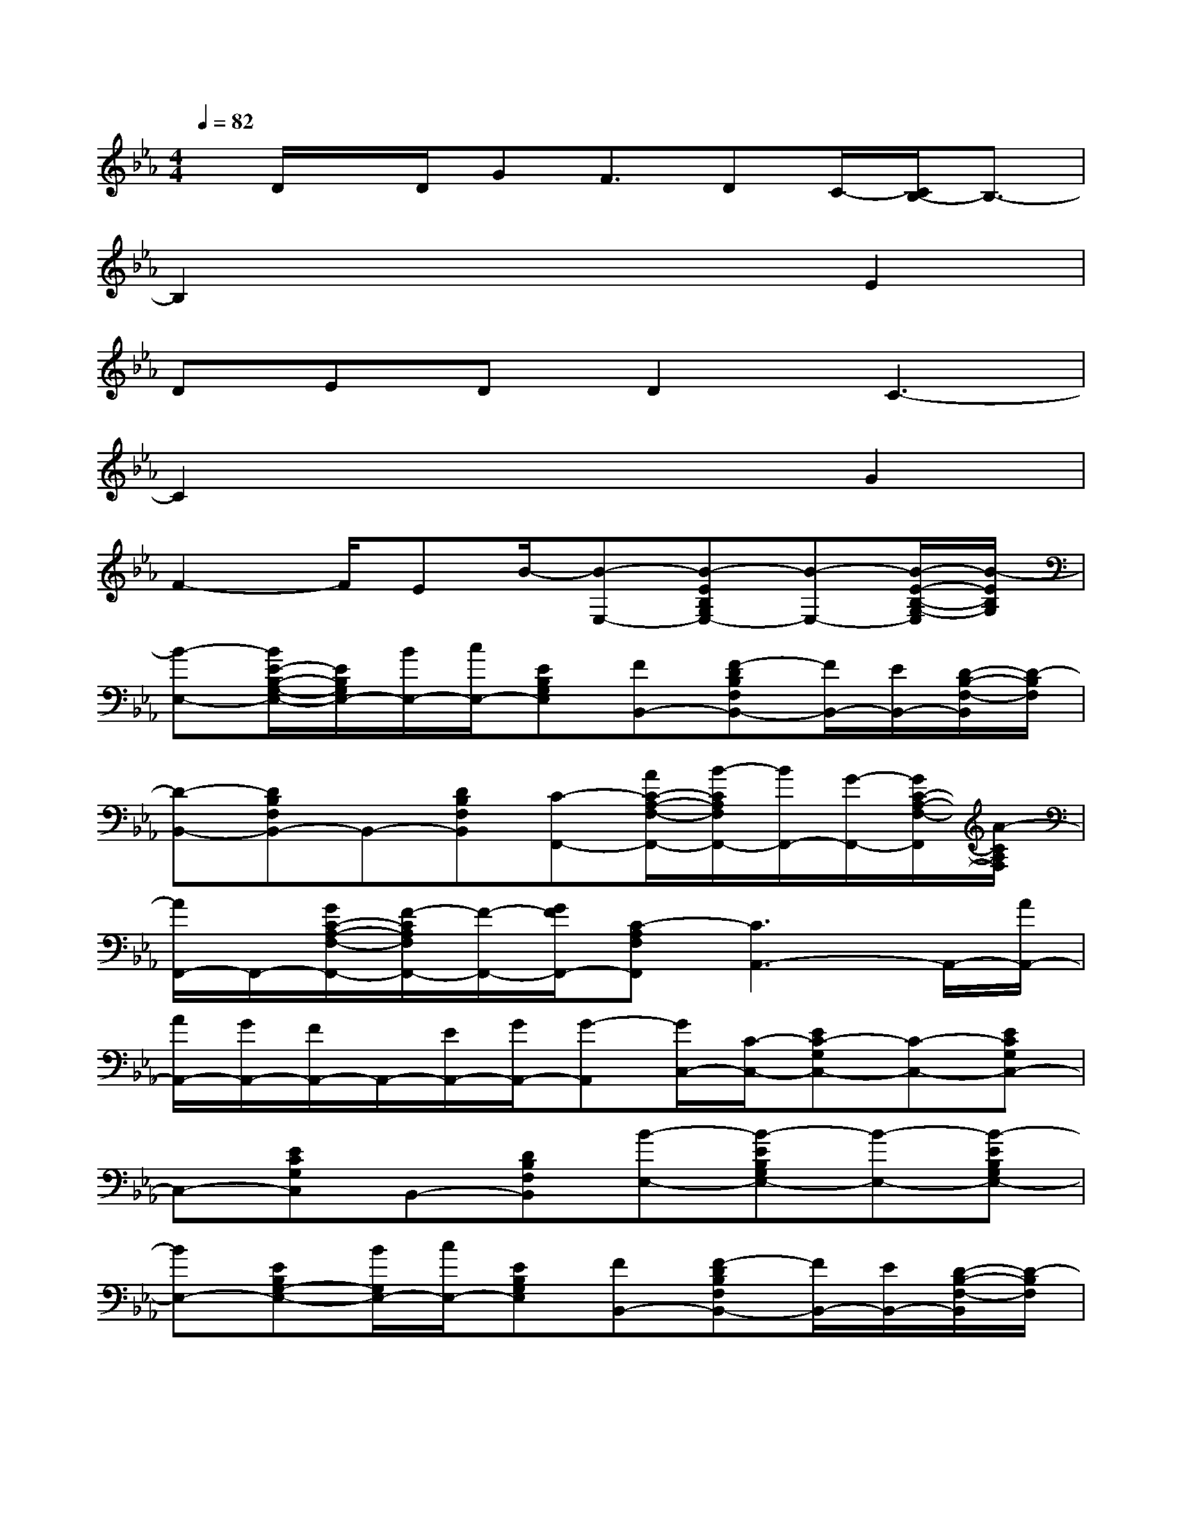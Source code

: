 X:1
T:
M:4/4
L:1/8
Q:1/4=82
K:Eb%3flats
V:1
x/2D/2x/2D/2GF3/2DC/2-[C/2B,/2-]B,3/2-|
B,2x4E2|
DEDD2C3-|
C2x4G2|
F2-F/2EB/2-[B-E,-][B-EB,G,E,-][B-E,-][B/2-E/2-B,/2-G,/2-E,/2][B/2-E/2B,/2G,/2]|
[B-E,-][B/2E/2-B,/2-G,/2-E,/2-][E/2B,/2G,/2E,/2-][B/2E,/2-][c/2E,/2-][EB,G,E,][FB,,-][F-DB,F,B,,-][F/2B,,/2-][E/2B,,/2-][D/2-B,/2-F,/2-B,,/2][D/2-B,/2F,/2]|
[D-B,,-][DB,F,B,,-]B,,-[DB,F,B,,][C-F,,-][A/2C/2-A,/2-F,/2-F,,/2-][B/2-C/2A,/2F,/2F,,/2-][B/2F,,/2-][G/2-F,,/2-][G/2C/2-A,/2-F,/2-F,,/2][A/2-C/2A,/2F,/2]|
[A/2F,,/2-]F,,/2-[G/2C/2-A,/2-F,/2-F,,/2-][F/2-C/2A,/2F,/2F,,/2-][F/2-F,,/2-][G/2F/2F,,/2-][C-A,F,F,,][C3A,,3-]A,,/2-[A/2A,,/2-]|
[A/2A,,/2-][G/2A,,/2-][F/2A,,/2-]A,,/2-[E/2A,,/2-][G/2A,,/2-][G-A,,][G/2C,/2-][C/2-C,/2-][EC-G,C,-][C-C,-][ECG,C,-]|
C,-[ECG,C,]B,,-[DB,F,B,,][B-E,-][B-EB,G,E,-][B-E,-][B-EB,G,E,-]|
[BE,-][EB,G,-E,-][B/2G,/2E,/2-][c/2E,/2-][EB,G,E,][FB,,-][F-DB,F,B,,-][F/2B,,/2-][E/2B,,/2-][D/2-B,/2-F,/2-B,,/2][D/2-B,/2F,/2]|
[D-B,,-][DB,F,B,,-]B,,-[DB,F,B,,][C-F,,-][A/2C/2-A,/2-F,/2-F,,/2-][B/2-C/2A,/2F,/2F,,/2-][B/2F,,/2-][G/2F,,/2-][A/2-C/2-A,/2-F,/2-F,,/2][A/2-C/2A,/2F,/2]|
[AF,,-][G/2-C/2-A,/2-F,/2-F,,/2-][G/2F/2-C/2A,/2F,/2F,,/2-][F/2F,,/2-][G/2-F,,/2-][G/2C/2-A,/2-F,/2-F,,/2-][C/2-A,/2F,/2F,,/2][C3A,,3-]A,,/2-[G/2A,,/2-]|
[A/2A,,/2-][G/2A,,/2-][F/2A,,/2-][E/2A,,/2]E/2G/2G-[G/2C,/2-][C/2-C,/2-][ECG,C,-]C,-[ECG,C,-]|
C,-[ECG,C,]B,,-[DB,F,B,,]A,,-[ECA,A,,-]A,,-[E/2-C/2-A,/2-A,,/2-][G/2E/2C/2A,/2A,,/2-]|
[A/2A,,/2-][G/2A,,/2-][F/2E/2-C/2-A,/2-A,,/2-][E/2C/2A,/2A,,/2][A4-B,,4-][A3/2B,,3/2-]B,,/2-